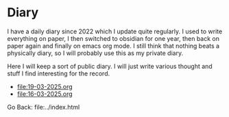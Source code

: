 #+startup: content indent

* Diary

I have a daily diary since 2022 which I update quite regularly.
I used to write everything on paper, I then switched to obsidian
for one year, then back on paper again and finally on emacs org
mode. I still think that nothing beats a physically diary, so I
will probably use this as my private diary.

Here I will keep a sort of public diary. I will just write various
thought and stuff I find interesting for the record.

- file:19-03-2025.org
- file:16-03-2025.org

Go Back: file:../index.html
